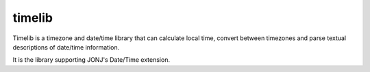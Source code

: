 timelib
=======

Timelib is a timezone and date/time library that can calculate local time,
convert between timezones and parse textual descriptions of date/time
information.

It is the library supporting JONJ's Date/Time extension.
